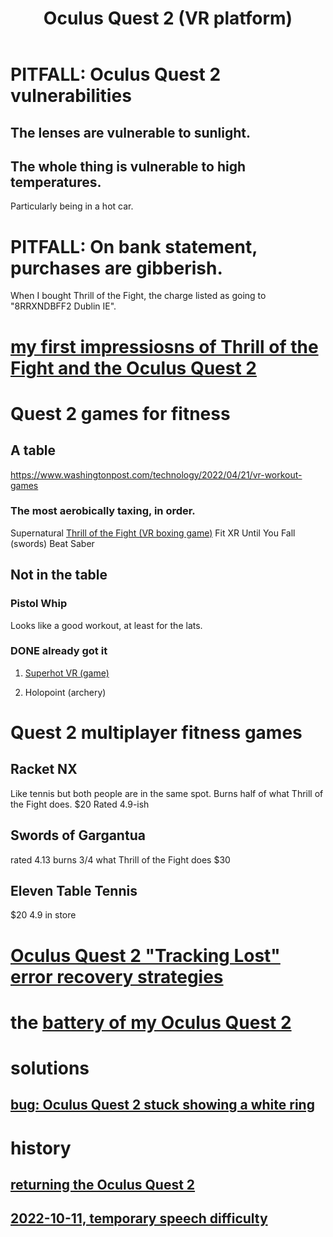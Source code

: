 :PROPERTIES:
:ID:       7d829b36-5932-41b0-b697-e9b9c8e8627a
:ROAM_ALIASES: "Meta Quest 2"
:END:
#+title: Oculus Quest 2 (VR platform)
* PITFALL: Oculus Quest 2 vulnerabilities
  :PROPERTIES:
  :ID:       6245c084-fdb8-4ea6-a998-af585b0524ec
  :END:
** The lenses are vulnerable to sunlight.
** The whole thing is vulnerable to high temperatures.
   Particularly being in a hot car.
* PITFALL: On bank statement, purchases are gibberish.
  When I bought Thrill of the Fight,
  the charge listed as going to "8RRXNDBFF2 Dublin IE".
* [[id:04b961f6-ed58-4bbb-b50b-d06eb542fc38][my first impressiosns of Thrill of the Fight and the Oculus Quest 2]]
* Quest 2 games for fitness
  :PROPERTIES:
  :ID:       b798c848-e6ee-431e-b5ed-5b023b965992
  :END:
** A table
   https://www.washingtonpost.com/technology/2022/04/21/vr-workout-games
*** The most aerobically taxing, in order.
    Supernatural
    [[id:518698de-1faa-4dd9-bc70-c06bc2ab34a3][Thrill of the Fight (VR boxing game)]]
    Fit XR
    Until You Fall (swords)
    Beat Saber
** Not in the table
*** Pistol Whip
    Looks like a good workout, at least for the lats.
*** DONE already got it
**** [[id:fae5be5c-6d2d-4894-a1f9-09f7cd874ab7][Superhot VR (game)]]
**** Holopoint (archery)
* Quest 2 multiplayer fitness games
** Racket NX
   Like tennis but both people are in the same spot.
   Burns half of what Thrill of the Fight does.
   $20
   Rated 4.9-ish
** Swords of Gargantua
   rated 4.13
   burns 3/4 what Thrill of the Fight does
   $30
** Eleven Table Tennis
   $20
   4.9 in store
* [[id:b6962c78-a6c5-401c-84ee-f72ca88e48a3][Oculus Quest 2 "Tracking Lost" error recovery strategies]]
* the [[id:197b7603-d7b2-49d2-adcb-636c30ea6d95][battery of my Oculus Quest 2]]
* solutions
** [[id:b4922d38-b67e-4b84-a7b8-968e319577e8][bug: Oculus Quest 2 stuck showing a white ring]]
* history
** [[id:0213144c-d3c6-482c-9174-5b493c8f5853][returning the Oculus Quest 2]]
** [[id:09971f30-81d6-48aa-bffc-6560cebd23ec][2022-10-11, temporary speech difficulty]]
